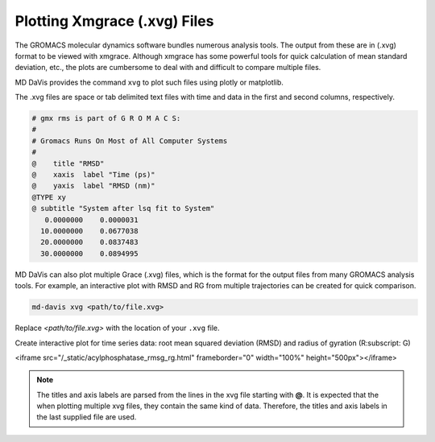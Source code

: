 Plotting Xmgrace (.xvg) Files
=============================

The GROMACS molecular dynamics software bundles numerous analysis tools. The
output from these are in (.xvg) format to be viewed with xmgrace. Although
xmgrace has some powerful tools for quick calculation of mean standard
deviation, etc., the plots are cumbersome to deal with and difficult to
compare multiple files.

MD DaVis provides the command ``xvg`` to plot such files using plotly or
matplotlib.

The .xvg files are space or tab delimited text files with time and data in
the first and second columns, respectively.

.. code-block::

    # gmx rms is part of G R O M A C S:
    #
    # Gromacs Runs On Most of All Computer Systems
    #
    @    title "RMSD"
    @    xaxis  label "Time (ps)"
    @    yaxis  label "RMSD (nm)"
    @TYPE xy
    @ subtitle "System after lsq fit to System"
       0.0000000    0.0000031
      10.0000000    0.0677038
      20.0000000    0.0837483
      30.0000000    0.0894995

MD DaVis can also plot multiple Grace (.xvg) files, which is the format for
the output files from many GROMACS analysis tools. For example, an
interactive plot with RMSD and RG from multiple trajectories can be created
for quick comparison.

.. code-block:: bash

   md-davis xvg <path/to/file.xvg>

Replace `<path/to/file.xvg>` with the location of your ``.xvg`` file.

Create interactive plot for time series data: root mean squared deviation
(RMSD) and radius of gyration (R\ :subscript: \ G)

<iframe src="/_static/acylphosphatase_rmsg_rg.html" frameborder="0" width="100%" height="500px"></iframe>

.. note::

   The titles and axis labels are parsed from the lines in the xvg file starting
   with **@**. It is expected that the when plotting multiple xvg
   files, they contain the same kind of data. Therefore, the titles and axis
   labels in the last supplied file are used.

.. click:: md_davis.xvg:main
   :prog: md-davis xvg
   :nested: full